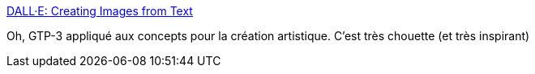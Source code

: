 :jbake-type: post
:jbake-status: published
:jbake-title: DALL·E: Creating Images from Text
:jbake-tags: ia,neural,art,dessin,texte,_mois_janv.,_année_2021
:jbake-date: 2021-01-06
:jbake-depth: ../
:jbake-uri: shaarli/1609939695000.adoc
:jbake-source: https://nicolas-delsaux.hd.free.fr/Shaarli?searchterm=https%3A%2F%2Fopenai.com%2Fblog%2Fdall-e%2F&searchtags=ia+neural+art+dessin+texte+_mois_janv.+_ann%C3%A9e_2021
:jbake-style: shaarli

https://openai.com/blog/dall-e/[DALL·E: Creating Images from Text]

Oh, GTP-3 appliqué aux concepts pour la création artistique. C'est très chouette (et très inspirant)
